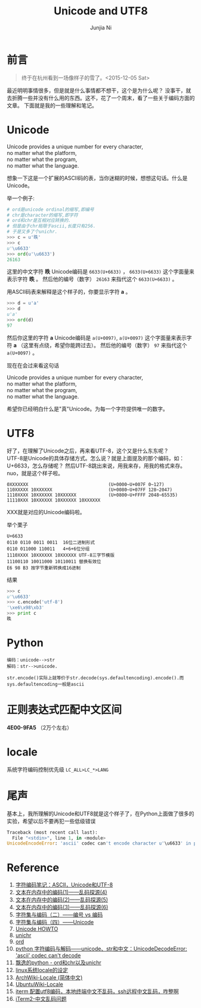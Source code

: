 #+TITLE: Unicode and UTF8
#+AUTHOR: Junjia Ni
#+EMAIL: creamidea(AT)gmail.com
#+CATEGORY: article
#+DESCRIPTION: Unicode and UTF8 的一些学习笔记
#+KEYWORDS: unicode utf8 encoding 编码
#+OPTIONS: H:4 num:t toc:t \n:nil @:t ::t |:t ^:f f:t TeX:t email:t timestamp:t
#+LINK_HOME: https://creamidea.github.io
#+STARTUP: showall


* 前言

#+BEGIN_QUOTE
终于在杭州看到一场像样子的雪了。<2015-12-05 Sat>
#+END_QUOTE

最近明明事情很多，但是就是什么事情都不想干，这个是为什么呢？
没事干，就去折腾一些并没有什么用的东西。这不，花了一个周末，看了一些关于编码方面的文章。
下面就是我的一些理解和笔记。

* Unicode
#+BEGIN_VERSE
Unicode provides a unique number for every character,
no matter what the platform,
no matter what the program,
no matter what the language. 
#+END_VERSE
想象一下这是一个扩展的ASCII码的表，当你迷糊的时候，想想这句话。什么是Unicode。

举一个例子:
#+BEGIN_SRC python
  # ord是unicode ordinal的缩写,即编号
  # chr是character的缩写,即字符
  # ord和chr是互相对应转换的.
  # 但是由于chr局限于ascii,长度只有256.
  # 于是又多了个unichr.
  >>> c = u'昳'
  >>> c
  u'\u6633'
  >>> ord(u'\u6633')
  26163
#+END_SRC

这里的中文字符 *昳* Unicode编码是 =6633(U+6633)= ， =6633(U+6633)= 这个字面量来表示字符 *昳* 。
然后他的编号（数字） =26163= 来指代这个 =6633(U+6633)= 。

用ASCII码表来解释是这个样子的，你要显示字符 *a* 。
#+BEGIN_SRC python
  >>> d = u'a'
  >>> d
  u'a'
  >>> ord(d)
  97
#+END_SRC
然后你这里的字符 *a* Unicode编码是 =a(U+0097)=, =a(U+0097)= 这个字面量来表示字符 *a* （这里有点绕，希望你能跨过去）。
然后他的编号（数字） =97= 来指代这个 =a(U+0097)= 。

现在在会过来看这句话
#+BEGIN_VERSE
Unicode provides a unique number for every character,
no matter what the platform,
no matter what the program,
no matter what the language. 
#+END_VERSE
希望你已经明白什么是"真"Unicode。为每一个字符提供唯一的数字。

* UTF8
好了，在理解了Unicode之后，再来看UTF-8，这个又是什么东东呢？ \\
UTF-8是Unicode的具体存储方式。怎么说？就是上面提及的那个编码，如：U+6633，怎么存储呢？
然后UTF-8跳出来说，用我来存，用我的格式来存。nuo，就是这个样子啦。

#+BEGIN_EXAMPLE
0XXXXXXX                              (U+0000~U+007F 0~127)
110XXXXX 10XXXXXX                     (U+0080~U+07FF 128~2047)
1110XXXX 10XXXXXX 10XXXXXX            (U+0800~U+FFFF 2048~65535)
11110XXX 10XXXXXX 10XXXXXX 10XXXXXX   
#+END_EXAMPLE
XXX就是对应的Unicode编码啦。

举个栗子
#+BEGIN_EXAMPLE
U+6633
0110 0110 0011 0011  16位二进制形式
0110 011000 110011   4+6+6位分组
1110XXXX 10XXXXXX 10XXXXXX UTF-8三字节模版
11100110 10011000 10110011 替换有效位
E6 98 B3 按字节重新转换成16进制
#+END_EXAMPLE
结果
#+BEGIN_SRC python
  >>> c
  u'\u6633'
  >>> c.encode('utf-8')
  '\xe6\x98\xb3'
  >>> print c
  昳
#+END_SRC

* Python
#+BEGIN_EXAMPLE
编码：unicode-->str
解码：str-->unicode.
#+END_EXAMPLE

#+BEGIN_EXAMPLE
str.encode()实际上就等价于str.decode(sys.defaultencoding).encode().而sys.defaultencoding一般是ascii
#+END_EXAMPLE

* 正则表达式匹配中文区间
*\u4E00-\u9FA5* （2万个左右）

* locale
系统字符编码控制优先级 =LC_ALL>LC_*>LANG=

* 尾声
基本上，我所理解的Unicode和UTF8就是这个样子了，在Python上面做了很多的实验，希望以后不要再犯一些低级错误
#+BEGIN_SRC python
Traceback (most recent call last):
  File "<stdin>", line 1, in <module>
UnicodeEncodeError: 'ascii' codec can't encode character u'\u6633' in position 0: ordinal not in range(128)
#+END_SRC

* Reference
1. [[http://www.ruanyifeng.com/blog/2007/10/ascii_unicode_and_utf-8.html][字符编码笔记：ASCII，Unicode和UTF-8]]
2. [[http://my.oschina.net/goldenshaw/blog/470946][文本在内存中的编码(1)——乱码探源(4)]]
3. [[http://my.oschina.net/goldenshaw/blog/470948][文本在内存中的编码(2)——乱码探源(5)]]
4. [[http://my.oschina.net/goldenshaw/blog/471370][文本在内存中的编码(3)——乱码探源(6)]]
5. [[http://my.oschina.net/goldenshaw/blog/305805][字符集与编码（二）——编号 vs 编码]]
6. [[http://my.oschina.net/goldenshaw/blog/310331][字符集与编码（四）——Unicode]]
7. [[https://docs.python.org/2/howto/unicode.html][Unicode HOWTO]]
8. [[https://docs.python.org/2/library/functions.html#unichr][unichr]]
9. [[https://docs.python.org/2/library/functions.html#ord][ord]]
10. [[http://blog.csdn.net/trochiluses/article/details/16825269][python 字符编码与解码——unicode、str和中文：UnicodeDecodeError: 'ascii' codec can't decode]]
11. [[http://blog.csdn.net/handsomekang/article/details/39890403][飘逸的python - ord和chr以及unichr]]
12. [[http://www.cnblogs.com/markjiao/archive/2008/05/20/1203316.html][linux系统locale的设定]]
13. [[https://wiki.archlinux.org/index.php/Locale_(%25E7%25AE%2580%25E4%25BD%2593%25E4%25B8%25AD%25E6%2596%2587)][ArchWiki-Locale (简体中文)]]
14. [[http://wiki.ubuntu.org.cn/Locale][UbuntuWiki-Locale]]
15. [[https://segmentfault.com/q/1010000002426378][iterm 配置utf8编码，本地终端中文不乱码，ssh远程中文乱码，咋整啊]]
16. [[https://leohxj.gitbooks.io/a-programmer-prepares/content/software/mac/softwares/iTerm2.html#%25E4%25B8%25AD%25E6%2596%2587%25E4%25B9%25B1%25E7%25A0%2581%25E9%2597%25AE%25E9%25A2%2598][iTerm2-中文乱码问题]]

